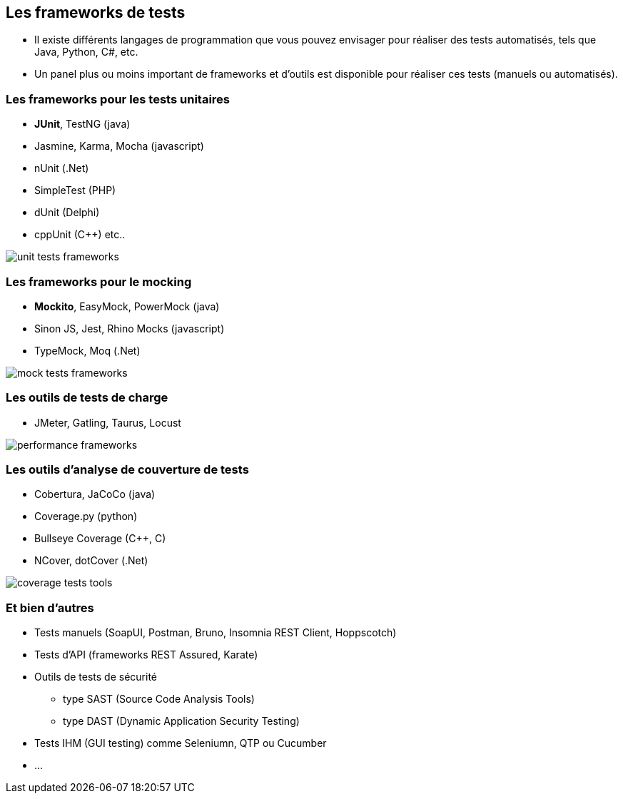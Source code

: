 == Les frameworks de tests

* Il existe différents langages de programmation que vous pouvez envisager pour réaliser des tests automatisés, tels que Java, Python, C#, etc.
* Un panel plus ou moins important de frameworks et d'outils est disponible pour réaliser ces tests (manuels ou automatisés).

=== Les frameworks pour les tests unitaires

* *JUnit*, TestNG (java)
* Jasmine, Karma, Mocha (javascript)
* nUnit (.Net)
* SimpleTest (PHP)
* dUnit (Delphi)
* cppUnit (C++) etc..

image::images/unit-tests-frameworks.png[]

=== Les frameworks pour le mocking

* *Mockito*, EasyMock, PowerMock (java)
* Sinon JS, Jest, Rhino Mocks (javascript)
* TypeMock, Moq (.Net)

image::images/mock-tests-frameworks.png[]

=== Les outils de tests de charge

* JMeter, Gatling, Taurus, Locust

image::images/performance-frameworks.png[]

=== Les outils d'analyse de couverture de tests

* Cobertura, JaCoCo (java)
* Coverage.py (python)
* Bullseye Coverage (C++, C)
* NCover, dotCover (.Net)

image::images/coverage-tests-tools.png[]

=== Et bien d'autres

* Tests manuels (SoapUI, Postman, Bruno, Insomnia REST Client, Hoppscotch)
* Tests d'API (frameworks REST Assured, Karate)
* Outils de tests de sécurité 
** type SAST (Source Code Analysis Tools)
** type DAST (Dynamic Application Security Testing)
* Tests IHM (GUI testing) comme Seleniumn, QTP ou Cucumber 
* ...
